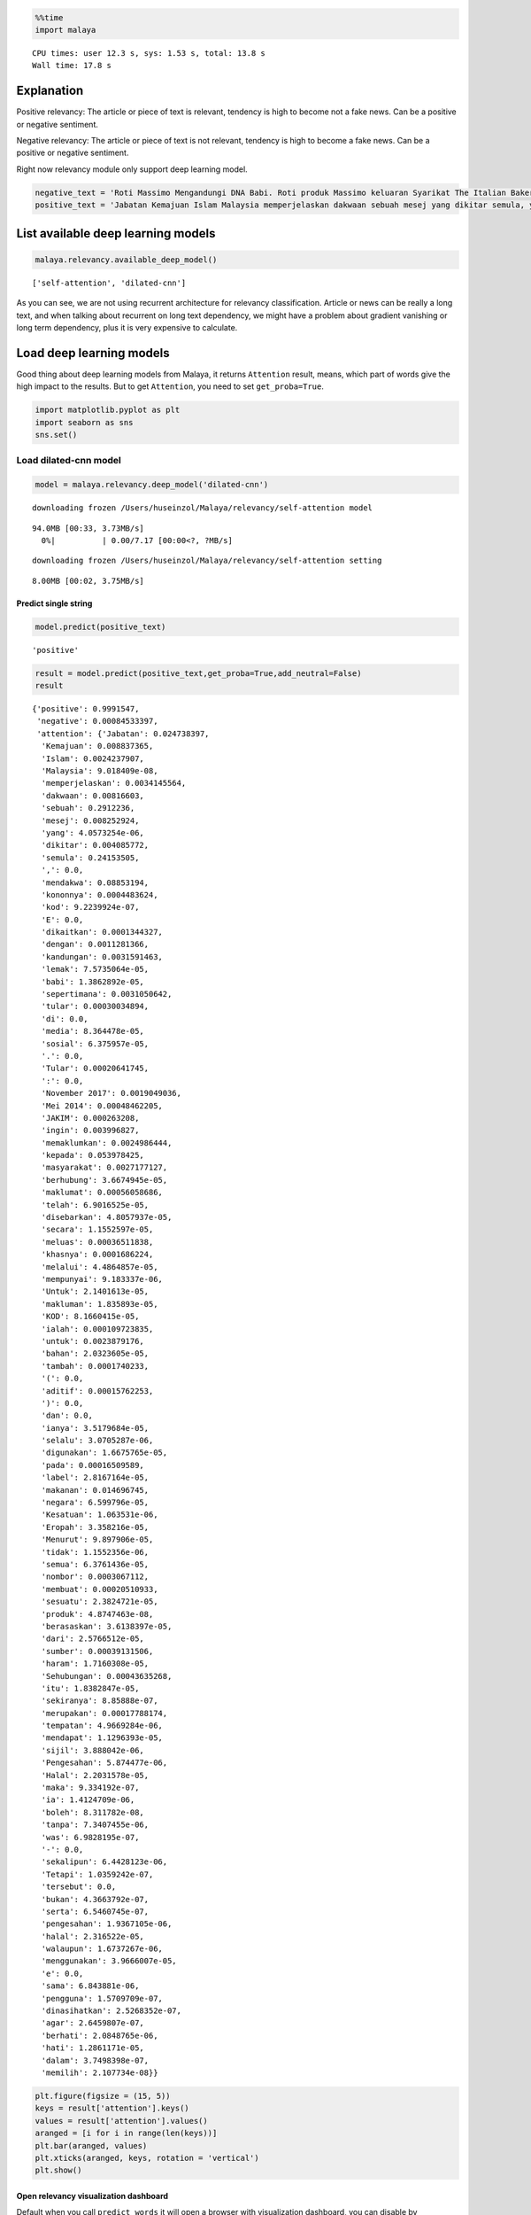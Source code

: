 
.. code:: python

    %%time
    import malaya


.. parsed-literal::

    CPU times: user 12.3 s, sys: 1.53 s, total: 13.8 s
    Wall time: 17.8 s


Explanation
-----------

Positive relevancy: The article or piece of text is relevant, tendency
is high to become not a fake news. Can be a positive or negative
sentiment.

Negative relevancy: The article or piece of text is not relevant,
tendency is high to become a fake news. Can be a positive or negative
sentiment.

Right now relevancy module only support deep learning model.

.. code:: python

    negative_text = 'Roti Massimo Mengandungi DNA Babi. Roti produk Massimo keluaran Syarikat The Italian Baker mengandungi DNA babi. Para pengguna dinasihatkan supaya tidak memakan produk massimo. Terdapat pelbagai produk roti keluaran syarikat lain yang boleh dimakan dan halal. Mari kita sebarkan berita ini supaya semua rakyat Malaysia sedar dengan apa yang mereka makna setiap hari. Roti tidak halal ada DNA babi jangan makan ok.'
    positive_text = 'Jabatan Kemajuan Islam Malaysia memperjelaskan dakwaan sebuah mesej yang dikitar semula, yang mendakwa kononnya kod E dikaitkan dengan kandungan lemak babi sepertimana yang tular di media sosial. . Tular: November 2017 . Tular: Mei 2014 JAKIM ingin memaklumkan kepada masyarakat berhubung maklumat yang telah disebarkan secara meluas khasnya melalui media sosial berhubung kod E yang dikaitkan mempunyai lemak babi. Untuk makluman, KOD E ialah kod untuk bahan tambah (aditif) dan ianya selalu digunakan pada label makanan di negara Kesatuan Eropah. Menurut JAKIM, tidak semua nombor E yang digunakan untuk membuat sesuatu produk makanan berasaskan dari sumber yang haram. Sehubungan itu, sekiranya sesuatu produk merupakan produk tempatan dan mendapat sijil Pengesahan Halal Malaysia, maka ia boleh digunakan tanpa was-was sekalipun mempunyai kod E-kod. Tetapi sekiranya produk tersebut bukan produk tempatan serta tidak mendapat sijil pengesahan halal Malaysia walaupun menggunakan e-kod yang sama, pengguna dinasihatkan agar berhati-hati dalam memilih produk tersebut.'

List available deep learning models
-----------------------------------

.. code:: python

    malaya.relevancy.available_deep_model()




.. parsed-literal::

    ['self-attention', 'dilated-cnn']



As you can see, we are not using recurrent architecture for relevancy
classification. Article or news can be really a long text, and when
talking about recurrent on long text dependency, we might have a problem
about gradient vanishing or long term dependency, plus it is very
expensive to calculate.

Load deep learning models
-------------------------

Good thing about deep learning models from Malaya, it returns
``Attention`` result, means, which part of words give the high impact to
the results. But to get ``Attention``, you need to set
``get_proba=True``.

.. code:: python

    import matplotlib.pyplot as plt
    import seaborn as sns
    sns.set()

Load dilated-cnn model
~~~~~~~~~~~~~~~~~~~~~~

.. code:: python

    model = malaya.relevancy.deep_model('dilated-cnn')


.. parsed-literal::

    downloading frozen /Users/huseinzol/Malaya/relevancy/self-attention model


.. parsed-literal::

    94.0MB [00:33, 3.73MB/s]
      0%|          | 0.00/7.17 [00:00<?, ?MB/s]

.. parsed-literal::

    downloading frozen /Users/huseinzol/Malaya/relevancy/self-attention setting


.. parsed-literal::

    8.00MB [00:02, 3.75MB/s]


Predict single string
^^^^^^^^^^^^^^^^^^^^^

.. code:: python

    model.predict(positive_text)




.. parsed-literal::

    'positive'



.. code:: python

    result = model.predict(positive_text,get_proba=True,add_neutral=False)
    result




.. parsed-literal::

    {'positive': 0.9991547,
     'negative': 0.00084533397,
     'attention': {'Jabatan': 0.024738397,
      'Kemajuan': 0.008837365,
      'Islam': 0.0024237907,
      'Malaysia': 9.018409e-08,
      'memperjelaskan': 0.0034145564,
      'dakwaan': 0.00816603,
      'sebuah': 0.2912236,
      'mesej': 0.008252924,
      'yang': 4.0573254e-06,
      'dikitar': 0.004085772,
      'semula': 0.24153505,
      ',': 0.0,
      'mendakwa': 0.08853194,
      'kononnya': 0.0004483624,
      'kod': 9.2239924e-07,
      'E': 0.0,
      'dikaitkan': 0.0001344327,
      'dengan': 0.0011281366,
      'kandungan': 0.0031591463,
      'lemak': 7.5735064e-05,
      'babi': 1.3862892e-05,
      'sepertimana': 0.0031050642,
      'tular': 0.00030034894,
      'di': 0.0,
      'media': 8.364478e-05,
      'sosial': 6.375957e-05,
      '.': 0.0,
      'Tular': 0.00020641745,
      ':': 0.0,
      'November 2017': 0.0019049036,
      'Mei 2014': 0.00048462205,
      'JAKIM': 0.000263208,
      'ingin': 0.003996827,
      'memaklumkan': 0.0024986444,
      'kepada': 0.053978425,
      'masyarakat': 0.0027177127,
      'berhubung': 3.6674945e-05,
      'maklumat': 0.00056058686,
      'telah': 6.9016525e-05,
      'disebarkan': 4.8057937e-05,
      'secara': 1.1552597e-05,
      'meluas': 0.00036511838,
      'khasnya': 0.0001686224,
      'melalui': 4.4864857e-05,
      'mempunyai': 9.183337e-06,
      'Untuk': 2.1401613e-05,
      'makluman': 1.835893e-05,
      'KOD': 8.1660415e-05,
      'ialah': 0.000109723835,
      'untuk': 0.0023879176,
      'bahan': 2.0323605e-05,
      'tambah': 0.0001740233,
      '(': 0.0,
      'aditif': 0.00015762253,
      ')': 0.0,
      'dan': 0.0,
      'ianya': 3.5179684e-05,
      'selalu': 3.0705287e-06,
      'digunakan': 1.6675765e-05,
      'pada': 0.00016509589,
      'label': 2.8167164e-05,
      'makanan': 0.014696745,
      'negara': 6.599796e-05,
      'Kesatuan': 1.063531e-06,
      'Eropah': 3.358216e-05,
      'Menurut': 9.897906e-05,
      'tidak': 1.1552356e-06,
      'semua': 6.3761436e-05,
      'nombor': 0.0003067112,
      'membuat': 0.00020510933,
      'sesuatu': 2.3824721e-05,
      'produk': 4.8747463e-08,
      'berasaskan': 3.6138397e-05,
      'dari': 2.5766512e-05,
      'sumber': 0.00039131506,
      'haram': 1.7160308e-05,
      'Sehubungan': 0.00043635268,
      'itu': 1.8382847e-05,
      'sekiranya': 8.85888e-07,
      'merupakan': 0.00017788174,
      'tempatan': 4.9669284e-06,
      'mendapat': 1.1296393e-05,
      'sijil': 3.888042e-06,
      'Pengesahan': 5.874477e-06,
      'Halal': 2.2031578e-05,
      'maka': 9.334192e-07,
      'ia': 1.4124709e-06,
      'boleh': 8.311782e-08,
      'tanpa': 7.3407455e-06,
      'was': 6.9828195e-07,
      '-': 0.0,
      'sekalipun': 6.4428123e-06,
      'Tetapi': 1.0359242e-07,
      'tersebut': 0.0,
      'bukan': 4.3663792e-07,
      'serta': 6.5460745e-07,
      'pengesahan': 1.9367105e-06,
      'halal': 2.316522e-05,
      'walaupun': 1.6737267e-06,
      'menggunakan': 3.9666007e-05,
      'e': 0.0,
      'sama': 6.843881e-06,
      'pengguna': 1.5709709e-07,
      'dinasihatkan': 2.5268352e-07,
      'agar': 2.6459807e-07,
      'berhati': 2.0848765e-06,
      'hati': 1.2861171e-05,
      'dalam': 3.7498398e-07,
      'memilih': 2.107734e-08}}



.. code:: python

    plt.figure(figsize = (15, 5))
    keys = result['attention'].keys()
    values = result['attention'].values()
    aranged = [i for i in range(len(keys))]
    plt.bar(aranged, values)
    plt.xticks(aranged, keys, rotation = 'vertical')
    plt.show()



.. image:: load-relevancy_files/load-relevancy_13_0.png


Open relevancy visualization dashboard
^^^^^^^^^^^^^^^^^^^^^^^^^^^^^^^^^^^^^^

Default when you call ``predict_words`` it will open a browser with
visualization dashboard, you can disable by ``visualization=False``.

.. code:: python

    model.predict_words(positive_text)


.. parsed-literal::

    Serving to http://127.0.0.1:8889/    [Ctrl-C to exit]


.. parsed-literal::

    127.0.0.1 - - [01/Jun/2019 12:40:51] "GET / HTTP/1.1" 200 -
    127.0.0.1 - - [01/Jun/2019 12:40:52] "GET /static/admin-materialize.min.css HTTP/1.1" 200 -
    127.0.0.1 - - [01/Jun/2019 12:40:52] "GET /static/echarts.min.js HTTP/1.1" 200 -
    127.0.0.1 - - [01/Jun/2019 12:40:52] "GET /favicon.ico HTTP/1.1" 200 -
    ----------------------------------------
    Exception happened during processing of request from ('127.0.0.1', 62487)
    Traceback (most recent call last):
      File "/usr/local/Cellar/python/3.6.5_1/Frameworks/Python.framework/Versions/3.6/lib/python3.6/socketserver.py", line 317, in _handle_request_noblock
        self.process_request(request, client_address)
      File "/usr/local/Cellar/python/3.6.5_1/Frameworks/Python.framework/Versions/3.6/lib/python3.6/socketserver.py", line 348, in process_request
        self.finish_request(request, client_address)
      File "/usr/local/Cellar/python/3.6.5_1/Frameworks/Python.framework/Versions/3.6/lib/python3.6/socketserver.py", line 361, in finish_request
        self.RequestHandlerClass(request, client_address, self)
      File "/usr/local/Cellar/python/3.6.5_1/Frameworks/Python.framework/Versions/3.6/lib/python3.6/socketserver.py", line 696, in __init__
        self.handle()
      File "/usr/local/Cellar/python/3.6.5_1/Frameworks/Python.framework/Versions/3.6/lib/python3.6/http/server.py", line 418, in handle
        self.handle_one_request()
      File "/usr/local/Cellar/python/3.6.5_1/Frameworks/Python.framework/Versions/3.6/lib/python3.6/http/server.py", line 406, in handle_one_request
        method()
      File "/Users/huseinzol/Documents/Malaya/malaya/_utils/_server.py", line 32, in do_GET
        with open(filepath, 'rb') as fh:
    FileNotFoundError: [Errno 2] No such file or directory: '/Users/huseinzol/Documents/Malaya/malaya/_utils/web/favicon.ico'
    ----------------------------------------


.. parsed-literal::


    stopping Server...


.. code:: python

    from IPython.core.display import Image, display

    display(Image('relevancy-dilated-cnn.png', width=800))



.. image:: load-relevancy_files/load-relevancy_16_0.png
   :width: 800px


I tried to put the html and javascript inside a notebook cell, pretty
hard you know and a lot of weird bugs. Let stick to HTTP serving ya.

``predict_words`` only accept a single string. You can’t predict
multiple texts.

Predict batch of strings
^^^^^^^^^^^^^^^^^^^^^^^^

.. code:: python

    model.predict_batch([negative_text, positive_text],get_proba=True, add_neutral=False)




.. parsed-literal::

    [{'positive': 0.43126237, 'negative': 0.5687377},
     {'positive': 0.9965766, 'negative': 0.003423397}]



**You might want to try ``self-attention`` by yourself.**

Stacking models
---------------

More information, you can read at
https://malaya.readthedocs.io/en/latest/Stack.html

.. code:: python

    cnn = malaya.relevancy.deep_model('dilated-cnn')
    attention = malaya.relevancy.deep_model('self-attention')


.. parsed-literal::

    downloading frozen /Users/huseinzol/Malaya/relevancy/self-attention model


.. parsed-literal::

    180MB [00:56, 4.70MB/s]


.. code:: python

    malaya.stack.predict_stack([cnn, attention], positive_text)




.. parsed-literal::

    {'positive': 0.6821273, 'negative': 0.002180755, 'neutral': 0.21589473}
